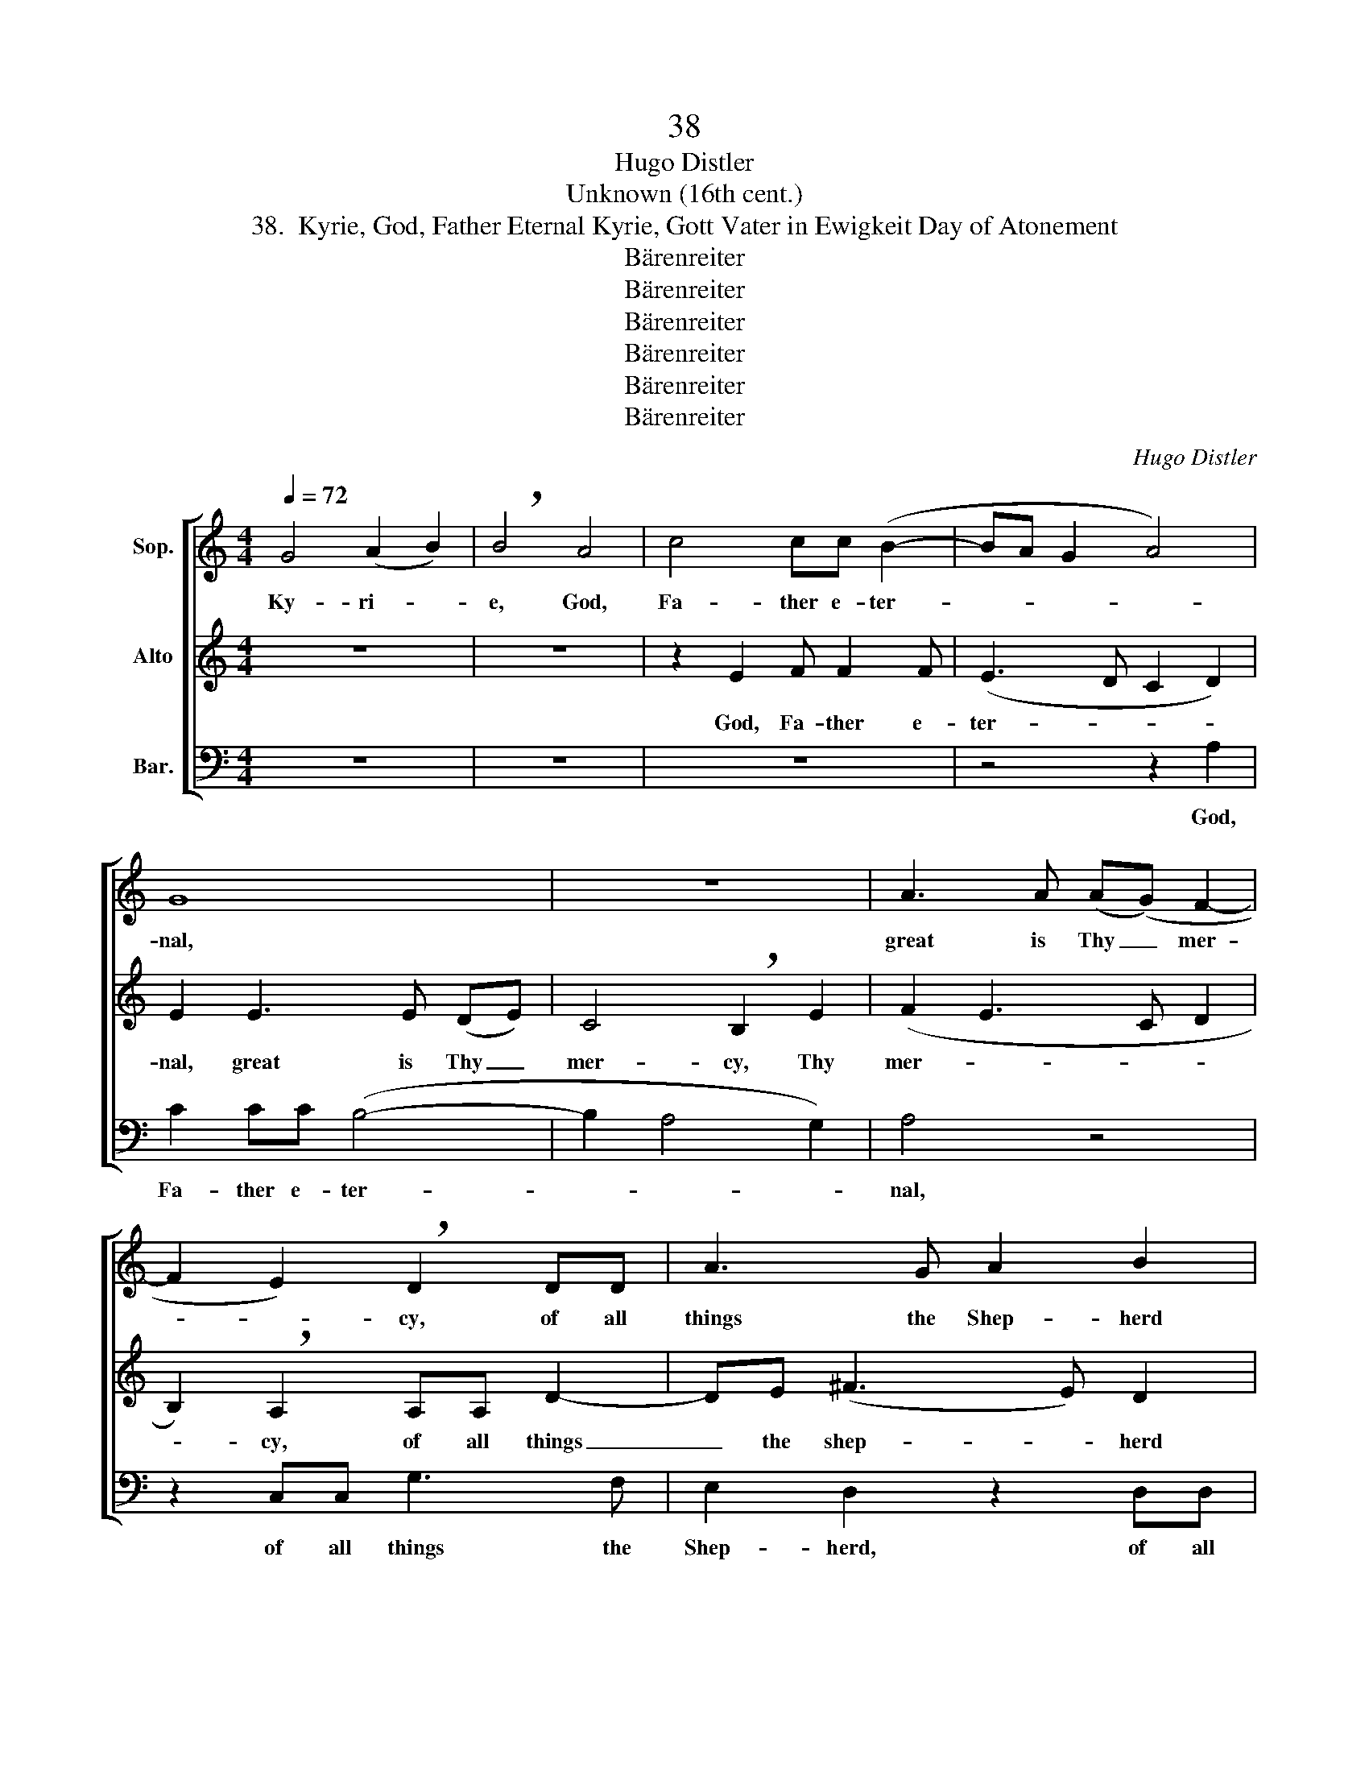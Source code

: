 X:1
T:38
T:Hugo Distler
T:Unknown (16th cent.)
T:38.  Kyrie, God, Father Eternal Kyrie, Gott Vater in Ewigkeit Day of Atonement
T:Bärenreiter
T:Bärenreiter
T:Bärenreiter
T:Bärenreiter
T:Bärenreiter
T:Bärenreiter
C:Hugo Distler
Z:Unknown
Z:(16th cent.)
Z:Bärenreiter
%%score [ ( 1 2 ) ( 3 4 ) ( 5 6 ) ]
L:1/8
Q:1/4=72
M:4/4
K:C
V:1 treble nm="Sop."
V:2 treble 
V:3 treble nm="Alto"
V:4 treble 
V:5 bass nm="Bar."
V:6 bass 
V:1
 G4 (A2 B2) | !breath!B4 A4 | c4 cc (B2- | BA G2 A4) | G8 | z8 | A3 A (A(G) F2- | %7
w: Ky- ri- *|e, God,|Fa- ther e- ter-||nal,||great is Thy _ mer-|
 F2 E2) !breath!D2 DD | A3 G A2 B2 | c2 B2 (A2 G2- | G2 ^F2) !breath!G4 | (G4 =F2) (A2- | %12
w: * * cy, of all|things the Shep- herd|and the Sov- *|* * 'reign.|E- * le-|
 AB) A2 E4 ||[M:3/2] (E4 D4) A2 A2 | AA !breath!A3 c c2 BA G2 | A2 A2 B6 z2 | z2 E2 (G3 A/B/) A4 | %17
w: * * i- son!|Chri- ste, Com- fort|of the world, of sin- ners our sole|re- deem- er.|O Je- * * su,|
 z2 E2 G2 A2 c2 c2 | !breath!c2 c2 B3 A G2 A2 | c2 (B3 A) G2 A4 |[M:5/4] !breath!G2 G2 A2 (G2 F2- | %21
w: O Je- su, Son of|God, our in- ter- cess- or,|our in- * ter- ces-|sor to the throne _|
[M:4/4] F2 ED E2) E2 |[M:6/4] !breath!D2 D2 A4 A2 A2- | ABcB (A2 !breath!G2) (G4 | %24
w: _ _ _ _ of|God, to Thee we cry,|_ our hearts' de- sire. _ E-|
 F2) (A3 B) A2 E4 ||[M:4/4] B6 c2 | !breath!d4 B2 (d2- | d2 e2 c3 B | AG A3) A A2 | !breath!G8 | %30
w: * le- * i- son!|Ky- ri-|e, God, Ho-||* * * ly Spi-|rit,|
 B4 B4 | c3 c d2 B2 | (d3 c B2) A2- | A2 A2 G4 | z4 DDAA | AG !breath!A6 | AAcc dd (A2- | %37
w: com- fort,-|strength- en us in|faith _ _ most|_ of all,|that we may de-|part in joy,|that we may de- part in joy|
 AG)AB (c4- | c2 B2) A4 | !breath!G4 (G4 | F2) (A3 B) A2 | E8 |] %42
w: _ _ from this vale|_ _ of|tears. E-|* le- * i-|son.|
V:2
 x8 | x8 | x8 | x8 | x8 | x8 | x8 | x8 | x8 | x8 | x8 | x8 | x8 ||[M:3/2] x12 | x12 | A2 A2 E6 x2 | %16
 x12 | x12 | x12 | x12 |[M:5/4] x10 |[M:4/4] x8 |[M:6/4] x12 | x12 | x12 ||[M:4/4] x8 | x8 | x8 | %28
 x8 | x8 | x8 | x8 | x8 | x8 | x8 | x8 | x8 | x8 | x8 | x8 | x8 | x8 |] %42
V:3
 z8 | z8 | z2 E2 F F2 F | (E3 D C2 D2) | E2 E3 E (DE) | C4 !breath!B,2 E2 | (F2 E3 C D2 | %7
w: ||God, Fa- ther e-|ter- * * *|nal, great is Thy _|mer- cy, Thy|mer- * * *|
 B,2) !breath!A,2 A,A, D2- | DE (^F3 E) D2 | E^F (G2 A4- | A4) !breath!G4 | E2 (E4 D2) | %12
w: * cy, of all things|_ the shep- * herd|and the Sov- *|* 'reign.|E- le- *|
 B,4 (A,2 B,2) ||[M:3/2] z12 | (C4 A,4) E2 E2 | EE !breath!E3 G G2 FF E2 | D2 C2 E4 z2 A,2 | %17
w: i- son! _||Chri- ste, Com- fort|of the world, of sin- ners our sole|re- deem- er, O|
 (D3 E/F/) E2 FD !breath!A2 G2 | FF E2 !breath!D2 G4 (F2 | E3 D) C2 D4 !breath!E2 | %20
w: Je- * * su, Son of God, our|in- ter- ces- sor, our in-|* * ter- ces- sor|
[M:5/4] EE (D2 F2 E2) E2 |[M:4/4] !breath!D2 DD D2 ^C2 |[M:6/4] !breath!D2 _B,2 A,2 F2 E3 D | %23
w: to the throne _ _ of|God, to the throne of|God, to Thee we cry, our|
 (EGE)D !breath!E4 E4 | (E2 D2) B,4 (A,2 B,2) ||[M:4/4] D4 E4 | !breath!G6 ^F2- | %27
w: hearts' _ _ de- sire. E-|le- * i- son! _|Ky- ri-|e, ky-|
 F2 G2 !breath!AA (G^F | E)D (E3 ^F GA) | !breath!B8 | G4 G4 | E3 E G3 G | (AG) (^F4 E2) | %33
w: * ri- e, God, Ho- *|* ly Spi- * * *|rit,|com- fort,|strength- en us in|true _ faith _|
 C2 D2 !breath!E4 | A3 A G2 F2- | F2 E2 !breath!D2 D2- | D2 A2 G2 AA | (EF)DC (E2 FG | %38
w: most of all,|that at our end|_ of days we|_ may de- part in|joy _ from this vale _ _|
 A2) (G4 ^F2) | !breath!G4 E4 | (E2 D2) B,4 | (A,4 B,4) |] %42
w: _ of _|tears. E-|le- * i-|son. _|
V:4
 x8 | x8 | x8 | x8 | x8 | x8 | x8 | x8 | x8 | x8 | x8 | x8 | x4 A,2 ^G,2 ||[M:3/2] x12 | x12 | %15
 x12 | x12 | x12 | x12 | x12 |[M:5/4] x10 |[M:4/4] x8 |[M:6/4] x12 | x12 | x8 A,2 ^G,2 || %25
[M:4/4] x8 | x8 | x8 | x8 | x8 | x8 | x8 | x8 | x8 | x8 | x8 | x8 | x8 | x8 | x8 | x8 | A,4 ^G,4 |] %42
V:5
 z8 | z8 | z8 | z4 z2 A,2 | C2 CC (B,4- | B,2 A,4 G,2) | A,4 z4 | z2 C,C, G,3 F, | %8
w: |||God,|Fa- ther e- ter-||nal,|of all things the|
 E,2 D,2 z2 D,D, | A,3 G, =F,2 E,2 | D,C, D,2 !breath!G,4 | z2 E,2 (A,3 G, | F,E,) D,2 E,4 || %13
w: Shep- herd, of all|things the Shep- herd|and the Sov- 'reign.|E- le- *|* * i- son!|
[M:3/2] z12 | z12 | z12 | z12 | z12 | z12 | z12 |[M:5/4] z10 |[M:4/4] z8 |[M:6/4] z12 | %23
w: ||||||||||
 z4 z4 z2 E,2 | (A,3 G, F,E,) D,2 E,4 ||[M:4/4] B,4 A,4 | !breath!G,4 B,4 | %27
w: E-|* * * le- i- son!|3. Ky- ri-|e, ky-|
 A,2 !breath!G,2 =F,2 C,2- | C,2 C,2 E,4 | !breath!G,8 | E,4 E,4 | C,3 C, G,4 | G,2 (D,4 E,2) | %33
w: ri- e, God, Ho-|* ly Spi-|rit,|com- fort,|strength- en us|in faith _|
 F,2 F,2 !breath!C,2 C2- | CC C2 _B,2 D2 | A,4 z4 | z4 z2 D,2 | A,3 G, A,4 | F,2 C,2 D,2 D,2 | %39
w: most of all, that|_ at our end of|days,|de-|part in joy|from this vale of|
"^( )" G,4 z2 E,2 | (A,3 G, F,E,) D,2 | E,8 |] %42
w: tears. E-|le- * * * i-|son.|
V:6
 x8 | x8 | x8 | x8 | x8 | x8 | x8 | x8 | x8 | x8 | x8 | x8 | x8 ||[M:3/2] x12 | x12 | x12 | x12 | %17
 x12 | x12 | x12 |[M:5/4] x10 |[M:4/4] x8 |[M:6/4] x12 | x12 | x12 ||[M:4/4] x8 | x8 | x8 | x8 | %29
 x8 | x8 | x8 | x8 | x8 | x8 | x8 | x8 | x8 | x8 | G,,4 x4 | x8 | x8 |] %42

